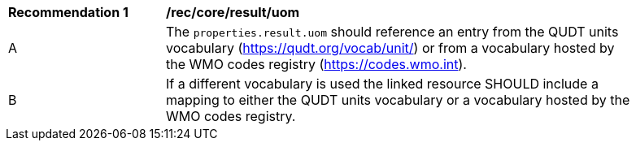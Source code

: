 [[rec_core_result]]
[width="90%",cols="2,6a"]
|===
^|*Recommendation {counter:rec-id}* |*/rec/core/result/uom*
^|A |The ``properties.result.uom`` should reference an entry from the QUDT units vocabulary (https://qudt.org/vocab/unit/)
or from a vocabulary hosted by the WMO codes registry (https://codes.wmo.int).
^|B |If a different vocabulary is used the linked resource SHOULD include a mapping to either the QUDT units vocabulary
or a vocabulary hosted by the WMO codes registry.
|===

